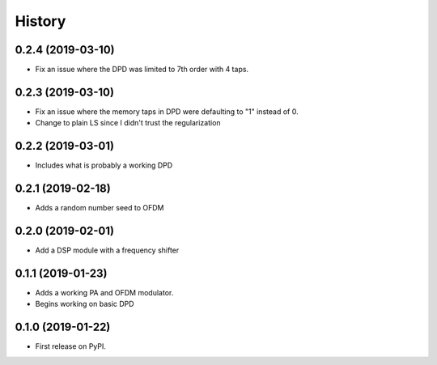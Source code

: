 =======
History
=======

0.2.4 (2019-03-10)
-------------------
* Fix an issue where the DPD was limited to 7th order with 4 taps. 

0.2.3 (2019-03-10)
--------------------
* Fix an issue where the memory taps in DPD were defaulting to "1" instead of 0.
* Change to plain LS since I didn't trust the regularization


0.2.2 (2019-03-01)
------------------------
* Includes what is probably a working DPD

0.2.1 (2019-02-18)
-----------------------
* Adds a random number seed to OFDM

0.2.0 (2019-02-01)
--------------------
* Add a DSP module with a frequency shifter


0.1.1 (2019-01-23)
---------------------
* Adds a working PA and OFDM modulator.
* Begins working on basic DPD


0.1.0 (2019-01-22)
------------------
* First release on PyPI.
